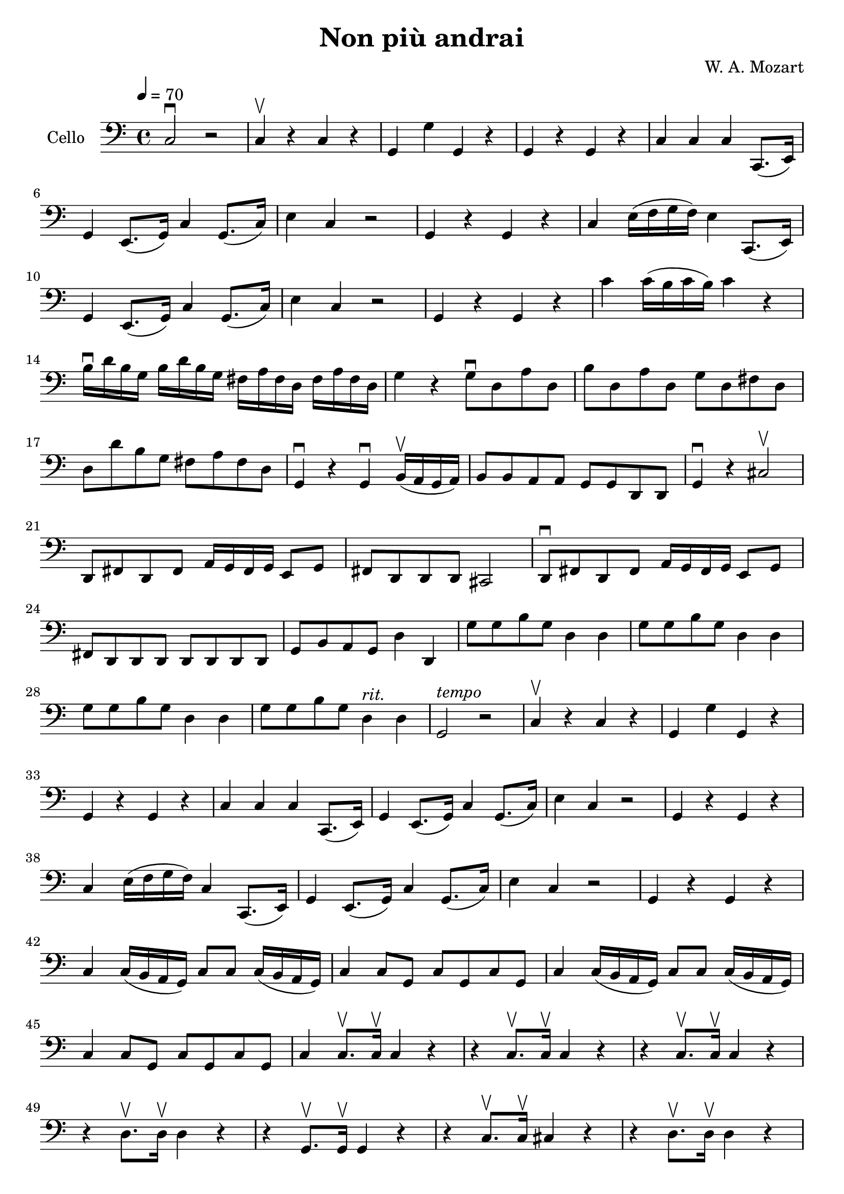 #(set-global-staff-size 21)

\version "2.18.2"

\header {
  title = "Non più andrai"
  composer = "W. A. Mozart"
}

\language "italiano"

\score {
  \new Staff
   \with {instrumentName = #"Cello "}
   {
   \override Hairpin.to-barline = ##f
   \time 4/4
   \clef bass
   \tempo 4 = 70
     do2\downbow  r2
   | do4\upbow  r4 do4 r4
   | sol,4 sol4 sol,4 r4
   | sol,4 r4 sol,4 r4
   | do4 do4 do4 do,8.(mi,16)
   | sol,4 mi,8.(sol,16) do4 sol,8.(do16)
   | mi4 do4 r2
   | sol,4 r4 sol,4 r4
   | do4 mi16(fa16 sol16 fa16) mi4 do,8.(mi,16)
   | sol,4 mi,8.(sol,16) do4 sol,8.(do16)
   | mi4 do4 r2
   | sol,4 r4 sol,4 r4
   | do'4 do'16(si16 do'16 si16) do'4 r4
   | si16\downbow re'16 si16 sol16  si16 re'16 si16 sol16  fad16 la16 fad16 re16
     fad16 la16 fad16 re16
   | sol4 r4 sol8\downbow re8 la8 re8
   | si8 re8 la8 re8  sol8 re8 fad8 re8
   | re8 re'8 si8 sol8  fad8 la8 fad8 re8
   | sol,4\downbow r4 sol,4\downbow si,16(\upbow la,16 sol,16 la,16)
   | si,8 si,8 la,8 la,8 sol,8 sol,8 re,8 re,8
   | sol,4\downbow r dod2\upbow
   | re,8 fad,8 re,8 fad,8 la,16 sol,16 fad,16 sol,16 mi,8 sol,8
   | fad,8 re,8 re,8 re,8 dod,2
   | re,8\downbow fad,8 re,8 fad,8 la,16 sol,16 fad,16 sol,16 mi,8 sol,8
   | fad,8 re,8 re,8 re,8 re,8 re,8 re,8 re,8
   | sol,8 si,8 la,8 sol,8 re4 re,4
   | sol8 sol8 si8 sol8 re4 re4
   | sol8 sol8 si8 sol8 re4 re4
   | sol8 sol8 si8 sol8 re4 re4
   | sol8 sol8 si8 sol8 re4^\markup{\italic rit.} re4
   | sol,2^\markup{\italic tempo} r2
   | do4\upbow r4 do4 r4
   | sol,4 sol4 sol,4 r4
   | sol,4 r4 sol,4 r4
   | do4 do4 do4 do,8.(mi,16)
   | sol,4 mi,8.(sol,16) do4 sol,8.(do16)
   | mi4 do4 r2
   | sol,4 r4 sol,4 r4
   | do4 mi16(fa16 sol16 fa16) do4 do,8.(mi,16)
   | sol,4 mi,8.(sol,16) do4 sol,8.(do16)
   | mi4 do4 r2
   | sol,4 r4 sol,4 r4
   | do4 do16(si,16 la,16 sol,16) do8 do8 do16(si,16 la,16 sol,16)
   | do4 do8 sol,8 do8 sol,8 do8 sol,8
   | do4 do16(si,16 la,16 sol,16) do8 do8 do16(si,16 la,16 sol,16)
   | do4 do8 sol,8 do8 sol,8 do8 sol,8
   | do4 do8.\upbow do16\upbow do4 r4
   | r4 do8.\upbow do16\upbow do4 r4
   | r4 do8.\upbow do16\upbow do4 r4
   | r4 re8.\upbow re16\upbow re4 r4
   | r4 sol,8.\upbow sol,16\upbow sol,4 r4
   | r4 do8.\upbow do16\upbow dod4 r4
   | r4 re8.\upbow re16\upbow re4 r4
   | r4 red8.\upbow red16\upbow red4 r4
   | re,8\downbow sol8 fad8 mi8  red8 red8 red8 red8
   | mi8 sol8 fad8 mi8 red8 red8 red8 red8
   | mi2 r2
   | mi,8\downbow mi8 mi8 mi8  mi8 mi8 mi8 mi8
   | re8 re8 re8 re8 re8 re8 re8 re8
   | sol,8 sol,8 sol,8 sol,8 sol,8 sol,8 sol,8 sol,8
   | do4 do8.\upbow do16\upbow mi4 sol4
   | do'4 do8 do8 do8 do8 mi8 do8
   | sol,8 sol,8 sol8.\upbow sol16\upbow sol4 do4
   | si,4 sol,8\upbow sol,8\upbow sol,8\downbow sol,8 sol,8 sol,8
   | do8 do8 do8 do8 do8 do8 do8 do8
   | fa,8 fa,8 fa,8 fa,8 fa,8 fa,8 fa,8 fa,8
   | do8 do8 do8 do8 do8 do8 do8 do8
   | sol,8 sol,8 sol,8 sol,8 sol,8 sol,8 sol,8 sol,8
   | do8 do8 mi8 do8 re4 re4
   | sol,8 sol,8 si,8 sol,8 re,4 re,4
   | sol,8 sol,8 si,8 sol,8 re,4 re,4
   | sol,8 sol,8 si,8 sol,8 re,4 re,4
   | sol,8 sol,8 si,8 sol,8 re,4 re,4
   | sol,8 sol,8 si,8 sol,8 re,4 re,4
   | sol,2. r4
   | do4\upbow r4 do4 r4
   | sol,4 sol4 sol,4 r4
   | sol,4 r4 sol,4 r4
   | do4 do4 do4 do,8.(mi,16)
   | sol,4 mi,8.(sol,16) do4 sol,8.(do16)
   | mi4 do4 r2
   | sol,4\downbow r4 sol,4 r4
   | do4 do16(re16 mi16 re16) do4 do,8.(mi,16)
   | sol,4 mi,8.(sol,16) do4 sol,8.(do16)
   | mi4 do4 r2
   | sol,4\downbow r4 sol,4 r4
   | do4 do8.\upbow do16\upbow mi4 sol4
   | do'4 do4\upbow r4 do4\upbow
   | sol,4\downbow sol,8.\upbow sol,16\upbow sol,4 do4
   | si,4\downbow si,4 r4 si,4
   | do4 do4 do4 r4
   | fa,4 fa4 r4 fa4
   | do4 r4 do4 do8.\upbow do16\upbow
   | sol,4 sol4 sol,4 sol,4
   | \tuplet 3/2 {do8 do8 mi,8} \tuplet 3/2 {sol,8 mi,8 sol,8}
     \tuplet 3/2 {do8 sol,8 mi,8} \tuplet 3/2 {sol,8 mi,8 do8}
   | sol,4 sol4 sol,4 sol,4
   | \tuplet 3/2 {do8 do8 mi8} \tuplet 3/2 {sol8 mi8 sol8}
     \tuplet 3/2 {do'8 sol8 mi8} \tuplet 3/2 {sol8 mi8 do8}
   | sol,4 sol,4 sol,4 sol,4
   | do4\downbow r8 \tuplet 3/2 {sol,16\upbow(la,16 si,16)} do4\downbow do4
   | do4\downbow r8 \tuplet 3/2 {sol,16\upbow(la,16 si,16)} do4\downbow do4
   | do2 r2
   \bar "|."
 }
}
